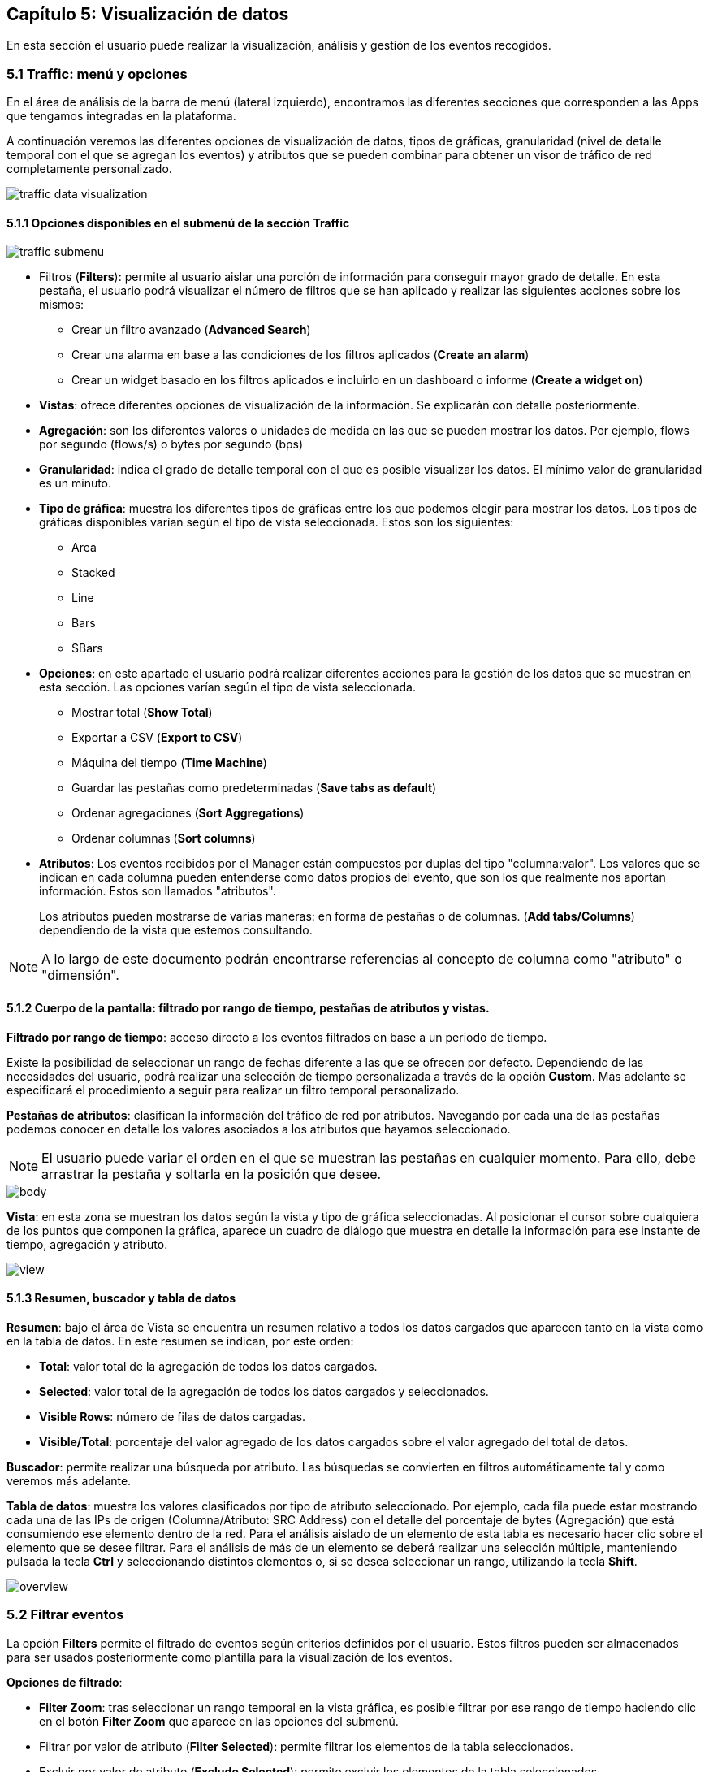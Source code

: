 == Capítulo 5: Visualización de datos

En esta sección el usuario puede realizar la visualización, análisis y gestión de los eventos recogidos.

=== 5.1 Traffic: menú y opciones

En el área de análisis de la barra de menú (lateral izquierdo), encontramos las diferentes secciones que corresponden a las Apps que tengamos integradas en la plataforma.

A continuación veremos las diferentes opciones de visualización de datos, tipos de gráficas, granularidad (nivel de detalle temporal con el que se agregan los eventos) y atributos que se pueden combinar para obtener un visor de tráfico de red completamente personalizado.

image::images/data-visualization/traffic_data_visualization.png[align="center"]

==== 5.1.1 Opciones disponibles en el submenú de la sección Traffic

image::images/data-visualization/traffic_submenu.png[align="center"]

* Filtros (*Filters*): permite al usuario aislar una porción de información para conseguir mayor grado de detalle. En esta pestaña, el usuario podrá visualizar el número de filtros que se han aplicado y realizar las siguientes acciones sobre los mismos:

** Crear un filtro avanzado (*Advanced Search*)
** Crear una alarma en base a las condiciones de los filtros aplicados (*Create an alarm*)
** Crear un widget basado en los filtros aplicados e incluirlo en un dashboard o informe (*Create a widget on*)
* *Vistas*: ofrece diferentes opciones de visualización de la información. Se explicarán con detalle posteriormente.
* *Agregación*: son los diferentes valores o unidades de medida en las que se pueden mostrar los datos. Por ejemplo, flows por segundo (flows/s) o bytes por segundo (bps)
* *Granularidad*: indica el grado de detalle temporal con el que es posible visualizar los datos. El mínimo valor de granularidad es un minuto.
* *Tipo de gráfica*: muestra los diferentes tipos de gráficas entre los que podemos elegir para mostrar los datos. Los tipos de gráficas disponibles varían según el tipo de vista seleccionada. Estos son los siguientes:
** Area
** Stacked
** Line
** Bars
** SBars
* *Opciones*: en este apartado el usuario podrá realizar diferentes acciones para la gestión de los datos que se muestran en esta sección. Las opciones varían según el tipo de vista seleccionada.
** Mostrar total (*Show Total*)
** Exportar a CSV (*Export to CSV*)
** Máquina del tiempo (*Time Machine*)
** Guardar las pestañas como predeterminadas (*Save tabs as default*)
** Ordenar agregaciones (*Sort Aggregations*)
** Ordenar columnas (*Sort columns*)
* *Atributos*: Los eventos recibidos por el Manager están compuestos por duplas del tipo "columna:valor". Los valores que se indican en cada columna pueden entenderse como datos propios del evento, que son los que realmente nos aportan información. Estos son llamados "atributos".
+
Los atributos pueden mostrarse de varias maneras: en forma de pestañas o de columnas. (*Add tabs/Columns*) dependiendo de la vista que estemos consultando.

[NOTE]
==================================
A lo largo de este documento podrán encontrarse referencias al concepto de columna como "atributo" o "dimensión".
==================================

==== 5.1.2 Cuerpo de la pantalla: filtrado por rango de tiempo, pestañas de atributos y vistas.

*Filtrado por rango de tiempo*: acceso directo a los eventos filtrados en base a un periodo de tiempo.

Existe la posibilidad de seleccionar un rango de fechas diferente a las que se ofrecen por defecto. Dependiendo de las necesidades del usuario, podrá realizar una selección de tiempo personalizada a través de la opción *Custom*. Más adelante se especificará el procedimiento a seguir para realizar un filtro temporal personalizado.

*Pestañas de atributos*: clasifican la información del tráfico de red por atributos. Navegando por cada una de las pestañas podemos conocer en detalle los valores asociados a los atributos que hayamos seleccionado.

NOTE: El usuario puede variar el orden en el que se muestran las pestañas en cualquier momento. Para ello, debe arrastrar la pestaña y soltarla en la posición que desee.

image::images/data-visualization/body.png[align="center"]

*Vista*:  en esta zona se muestran los datos según la vista y tipo de gráfica seleccionadas. Al posicionar el cursor sobre cualquiera de los puntos que componen la gráfica, aparece un cuadro de diálogo que muestra en detalle la información para ese instante de tiempo, agregación y atributo.

image::images/data-visualization/view.png[align="center"]

==== 5.1.3 Resumen, buscador y tabla de datos

*Resumen*: bajo el área de Vista se encuentra un resumen relativo a todos los datos cargados que aparecen tanto en la vista como en la tabla de datos. En este resumen se indican, por este orden:

* *Total*: valor total de la agregación de todos los datos cargados.
* *Selected*: valor total de la agregación de todos los datos cargados y seleccionados.
* *Visible Rows*: número de filas de datos cargadas.
* *Visible/Total*: porcentaje del valor agregado de los datos cargados sobre el valor agregado del total de datos.

*Buscador*: permite realizar una búsqueda por atributo. Las búsquedas se convierten en filtros automáticamente tal y como veremos más adelante.

*Tabla de datos*: muestra los valores clasificados por tipo de atributo seleccionado. Por ejemplo, cada fila puede estar mostrando cada una de las IPs de origen (Columna/Atributo: SRC Address) con el detalle del porcentaje de bytes (Agregación) que está consumiendo ese elemento dentro de la red. Para el análisis aislado de un elemento de esta tabla es necesario hacer clic sobre el elemento que se desee filtrar. Para el análisis de más de un elemento se deberá realizar una selección múltiple, manteniendo pulsada la tecla *Ctrl* y seleccionando distintos elementos o, si se desea seleccionar un rango, utilizando la tecla *Shift*.

image::images/data-visualization/overview.png[align="center"]

=== 5.2 Filtrar eventos

La opción *Filters* permite el filtrado de eventos según criterios definidos por el usuario. Estos filtros pueden ser almacenados para ser usados posteriormente como plantilla para la visualización de los eventos.

*Opciones de filtrado*:

* *Filter Zoom*: tras seleccionar un rango temporal en la vista gráfica, es posible filtrar por ese rango de tiempo haciendo clic en el botón *Filter Zoom* que aparece en las opciones del submenú.
* Filtrar por valor de atributo (*Filter Selected*): permite filtrar los elementos de la tabla seleccionados.
* Excluir por valor de atributo (*Exclude Selected*): permite excluir los elementos de la tabla seleccionados.
* Búsqueda avanzada (*Advanced Search*): permite establecer condiciones para realizar una búsqueda avanzada que actúe a modo de filtro. Muy útil para aislar y analizar datos muy concretos.

Para guardar un filtro basta con seleccionar la opción *+Save Current Filter*.

image::images/data-visualization/advanced_search.png[align="center"]

*Acciones para los filtros:*

Además de la opción de búsqueda avanzada (*Advanced Search*), el menú *Filters* muestra las siguientes opciones:

* Crear alarmas (*Create an alarm*): nos permite configurar una alarma en base a los filtros aplicados.
* Crear un widget en (*Create a widget on*): crea un widget a partir de los filtros aplicados que se puede incluir en dashboards  o informes.

==== 5.2.1 Filtro temporal personalizado

Es posible aislar los eventos correspondientes a un periodo de tiempo determinado para analizar con mayor grado de detalle los datos vinculados al atributo seleccionado.

Existen cinco maneras de realizar un filtrado temporal:

* Filtrado por rango de tiempo
* Filter Zoom
* Filtro personalizado
* Búsqueda avanzada
* Filtrado por atributo

*Filtrado por rango de tiempo*

Una manera muy sencilla y rápida de visualizar tan solo los eventos correspondientes a un periodo de tiempo concreto es seleccionar algunas de las opciones que nos ofrecen las pestañas de la línea temporal de filtrado:

image::images/data-visualization/range_time.png[align="center"]

*Filter Zoom*

El usuario puede seleccionar un lapso de tiempo determinado de manera manual. Este filtro es muy útil para observar en detalle un evento. Para ello, hacer clic con el ratón en un punto determinado de la gráfica, arrastrar hasta el instante temporal deseado y soltar. De este modo, tendremos la vista para ese rango temporal y la tabla inferior mostrará tan solo los datos incluidos en esta franja.

En el submenú de sección aparecerá indicado *Filter Zoom*.

image::images/data-visualization/filter_zoom.png[align="center"]

*Filtro personalizado (Custom)*

La pestaña *Custom* de la línea de filtrado por rango de tiempo permite realizar un filtrado personalizado. Solo con arrastrar el ratón sobre la barra temporal es posible indicar una fecha de incio y de fin para el filtrado.

Hacer clic en *Submit* para aplicar filtro.

image::images/data-visualization/custom_filter.png[align="center"]

*Búsqueda avanzada (Advanced Search)*

Al hacer clic en la pestaña *Filters* se despliega un submenú en el que encontramos la opción *Advanced Search*.

Esta es la opción que permite mayor grado de detalle, puesto que es el propio usuario el que determina las condiciones de la búsqueda, y por tanto, de filtrado.

image::images/data-visualization/advanced_search.png[align="center"]

*Filtrado por atributo (Filter Selected)*

Existen dos maneras de convertir un valor de un atributo en un filtro:

1. *Buscador*: introducir el valor del atributo que se desea buscar y pulsar la tecla *Enter*.

+
De manera automática se incluirá un filtro con el valor elegido. Se pueden incluir tantos filtros como búsquedas se realicen. Es posible eliminar el filtro desde la opción Filters.

2. *Selección filas de la tabla*: es posible seleccionar una o más filas de la tabla simplemente hacer clic en cada una de ellas. Las filas seleccionadas aparecerán sombreadas en amarillo.

+
Una vez seleccionadas las filas seleccionar la opción *Filter Selected* para obtener la vista de los elementos filtrados. Para eliminar el filtro es necesario pulsar el botón *Exclude Selected*.

+
Es posible realizar acciones a nivel individual sobre cada uno de los elementos de la tabla. Haciendo clic sobre un elemento se despliega un submenú con las siguientes opciones:

+
*Filter*: añade el filtro correspondiente para incluir el elemento de los datos presentados.

+
*Exclude*: añade el filtro correspondiente para excluir el elemento de los datos presentados.


image::images/data-visualization/attributes_selection.png[align="center"]


=== 5.3 Vistas: múltiples opciones para visualizar los datos

Las vistas ofrecen múltiples perspectivas para la visualización de los datos asociados al tráfico de red. Las vistas que se encuentran disponibles en la App Traffic son las siguientes:

* *Tops:* agregación de los eventos en base a una unidad para mostrar los más destacados. Suma el total de datos de diferentes eventos para mostrarlo como uno único.
* *Raw:* vista de la totalidad de datos de los eventos en bruto, clasificados por atributos y franjas de tiempo.
* *Compare:* comparación de intervalos de tiempo para analizar diferencias en el estado de la red.
* *Unique:* muestra los diferentes elementos que han interactuado con la red según el atributo.

NOTE: Las opciones que se muestran en la pestaña *Options* y los atributos *Add tab/Columns* variarán según el tipo de vista elegida.

IMPORTANT: No olvide combinar las vistas con los diferentes tipos de gráficas. De este modo obtendrá múltiples posibilidades de análisis de los datos.

==== 5.3.1 Tops

La vista *Tops* nos permite visualizar cuáles han sido los eventos más destacados según el intervalo de tiempo que se haya seleccionado. Lo que visualizamos en la gráfica es la suma del total de dichos eventos mostrados como un único evento. Si pasamos el ratón por encima la gráfica, veremos el desglose del evento por día, hora y tipo de dimensión o atributo que se esté consultando.

image::images/data-visualization/tops_view.png[align="center"]

==== 5.3.2 Raw

Esta vista nos ofrece los datos de los eventos en bruto, por tanto, visualizaremos la totalidad de eventos por atributos segmentados por franjas de tiempo.

La tabla de datos recogerá, por tanto, todos los eventos ordenados en el tiempo. Si desea ver más eventos, basta con ir al final de la tabla y aparecerán eventos anteriores.

image::images/data-visualization/raw_view.png[align="center"]

image::images/data-visualization/raw_detail.png[align="center"]

[NOTE]
=======================
Como se puede observar en la imagen, el tipo de gráfica ideal para la vista Raw es el de flujo de
  datos o *Streams*.

En la vista Raw los atributos se muestran en columnas.
=======================

==== 5.3.3 Compare
Esta vista ofrece una comparativa de la evolución de los eventos entre distintas horas, días, semanas o meses.
De este modo, el usuario puede identificar de forma rápida el momento de mayor uso de la red en función de distintos parámetros, como pueden ser los bytes consumidos, los paquetes transmitidos o los flujos recibidos.

En la tabla de datos se muestra la suma de los valores de cada intervalo de tiempo.

image::images/data-visualization/compare_view.png[align="center"]

==== 5.3.4 Unique
A través de la vista *Unique*, el usuario podrá obtener información acerca de los elementos diferentes que han interactuado, al menos, una vez con la red en un periodo de tiempo determinado.

También, es posible seleccionar el grupo de atributos que se desea analizar mediante la opción *Group by*.

image::images/data-visualization/unique_view.png[align="center"]

=== 5.4 Tipos de agregación
El tipo de agregación permite que el usuario seleccione la unidad de medida en la que desea que se muestre la información.

Estas son las diferentes unidades y métricas que encontrará en esta pestaña:

* bps
* bytes
* packets
* packets/s
* flows
* flows/s

image::images/data-visualization/aggregations.png[align="center"]

NOTE: Optimice sus métricas combinando diferentes tipos de agregación con las opciones de granuralidad (nivel de detalle temporal) que se encuentran disponibles.

=== 5.5 Granularidad
Llamamos granularidad al grado de detalle con el que podemos visualizar los eventos. Las opciones de granuralidad varían según el rango de tiempo que se esté mostrando (1h., 2h., last week, last month, all, etc.).

image::images/data-visualization/granularity.png[align="center"]

image::images/data-visualization/raw_with_granularity.png[align="center"]

NOTE: La vista Raw es la más indicada para aplicar granuralidad para observar los datos en detalle.

=== 5.6 Tipos de gráficas

Es posible seleccionar el tipo de gráfica con el que se desean visualizar los datos obtenidos en las diferentes vistas. Las opciones son muy similares a las que se muestran en el proceso de creación de widgets personalizados del capítulo dedicado a los Dashboards.

Las gráficas que se encuentran disponibles en cada momento dependerán de la vista seleccionada. En todos los tipos de gráficas se realiza una representación de los valores seleccionados en función del tiempo, de la granularidad y agregación seleccionadas y de las distintas opciones disponibles en función de la vista. A continuación se describen los distintos tipos de gráficas disponibles.

*Stacked*: composición de áreas apiladas, donde cada área representa el perfil temporal de un valor seleccionado.

image::images/data-visualization/stacked_graphic.png[align="center"]

*Area*: composición de áreas superpuestas, donde cada área representa el perfil temporal de un valor seleccionado.

image::images/data-visualization/area_graphic.png[align="center"]

*Line*: composición de líneas superpuestas, donde cada línea representa el perfil temporal de un valor seleccionado.

image::images/data-visualization/line_graphic.png[align="center"]

*Bars*: composición de conjuntos de barras superpuestas, donde cada conjunto de barras de distinto color representa el perfil temporal de un valor seleccionado.

image::images/data-visualization/bars_graphic.png[align="center"]

*SBars* (Stacked Bars): composición de conjuntos de barras apiladas, donde cada conjunto de barras de distinto color representa el perfil temporal de un valor seleccionado.

image::images/data-visualization/sbars_graphic.png[align="center"]

*Streams*: composición de flujos, donde cada flujo representa las relaciones entre distinos atributos. Esta gráfica solo está disponible para la vista Raw. En la imagen inferior se muestran los flujos de tráfico de un sensor entre IPs LAN y WAN.

image::images/data-visualization/streams_graphic.png[align="center"]

=== 5.7 Opciones
Cada una de las vistas presenta una serie de opciones que le permiten al usuario, entre otras acciones, visualizar el total del tráfico, exportar los datos a CSV o llevar al manager a un estado anterior para poder analizar comportamientos pasados.

A continuación se enumeran todas las opciones disponibles en esta pestaña. El usuario debe tener en cuenta que estas opciones variarán según la vista seleccionada previamente.

* Mostrar total (*Show Total*): al seleccionar esta opción se muestra en la gráfica una línea gris discontinua que representa la suma de las agregaciones de todos los atributos. Cuando esta opción se encuentra activa, en el listado de opciones se cambia esta opción por *Hide Total*. Disponible en las vistas Tops y Unique.

* Mostrar total de los filtrados (*Show Total Filtered*): al seleccionar esta opción se muestra en la gráfica una línea gris discontinua (más clara que la de la opción anterior) que representa la suma de las agregaciones de todos los atributos resultantes de aplicar los filtros seleccionados. Cuando esta opción se encuentra activa, en el listado de opciones se cambia esta opción por *Hide Total Filtered*. Disponible en la vista Tops.

* Exportar a CSV (*Export to CSV*): el usuario obtendrá un fichero de descarga en formato CSV que incluye los datos correspondientes al atributo que se seleccione, pudiendo fijar un límite de las filas que se incluirán en el archivo. Disponible solo para las vistas Tops, Raw y Unique.

image::images/data-visualization/export_to_csv.png[align="center"]

* Máquina del tiempo (*Time machine*): envía al manager a un estado anterior. Al seleccionar esta opción el usuario podrá visualizar los datos tal y como si estuviera viéndolos en el día y hora del momento pasado que haya indicado. Disponible para todas las vistas.

image::images/data-visualization/timemachine.png[align="center"]

* Guardar pestañas como predeterminadas (*Save tabs as default*): al aplicar esta opción, las columnas o pestañas de datos que se hayan incluido para el análisis se mostrarán por defecto en las nuevas consultas que se realicen. Disponible para las vistas Raw, Unique y Tops.

* Orden de las agregaciones (*Sort Aggregations*): mediante esta opción el usuario puede elegir el orden en el que se mostrarán las agregaciones disponibles. Disponible para las vistas Raw, Tops y Unique.

image::images/data-visualization/sort_aggregations.png[align="center"]

* Orden de las columnas (*Sort Columns*): mediante esta opción el usuario puede elergir el orden en el que se mostrarán las columnas disponibles. Disponible únicamente para la vista Raw.

image::images/data-visualization/sort_columns.png[align="center"]

* Recargar (*Start Reloading*): activa la cuenta atrás para que se efectúe la recarga de los datos. En cualquier momento, el usuario puede detener esta recarga seleccionando *Stop Reloading* (opción que sustituye a Start Reloading una vez que ésta se ha activado). En el extremo izquierdo de la barra de sección aparecerá una cuenta atrás indicándole el tiempo de espera hasta la recarga. Disponible para la vista Raw.

image::images/data-visualization/traffic_submenu_with_reloading.png[align="center"]


=== 5.8 Atributos: pestañas y columnas
Los atributos nos ayudan a realizar un análisis exhaustivo y personalizado de cada uno de los elementos que intervienen en el tráfico de la red que se está analizando.

Estos se organizan en *pestañas o columnas* según la vista que estemos consultando. Las opciones que se muestran son comunes a todas las vistas salvo para el caso de Compare (ofrece solo la posibilidad de comparación no por atributos sino por semanas o meses).

A continuación enumeramos los atributos que el usuario tiene disponibles y los diferentes aspectos
que puede consultar de cada uno de ellos:

* Application
** Application
** Engine
** HTTP User Agent
** Host
** Host L2
** Referer
** Referer L2
** Selector
** Product Type
** URL
* Flow
** Direction
* Interface
** LAN Interface
** LAN Description
** WAN Interface
** WAN Description
* Location
** WAN IP Country
** WAN IP AS
** WAN IP MAP
** Service Provider
** Namespace
** Deployment
** Market
** Organization
** Campus
** Building
* Network
** Conversation
** LAN IP
** LAN IP Name
** LAN Net Address
** WAN IP
** WAN IP Name
** Protocol
** TOS
** Sensor Type
** Scatterplot
* Transport
** LAN L4 Port
** WAN L4 Port
** TPC flags
* UUID
** Service Provider UUID
** Namespace UUID
** Deployment UUID
** Market UUID
** Organization UUID
** Campus UUID
** Building UUID
